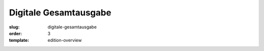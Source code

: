 Digitale Gesamtausgabe
======================

:slug: digitale-gesamtausgabe
:order: 3
:template: edition-overview
